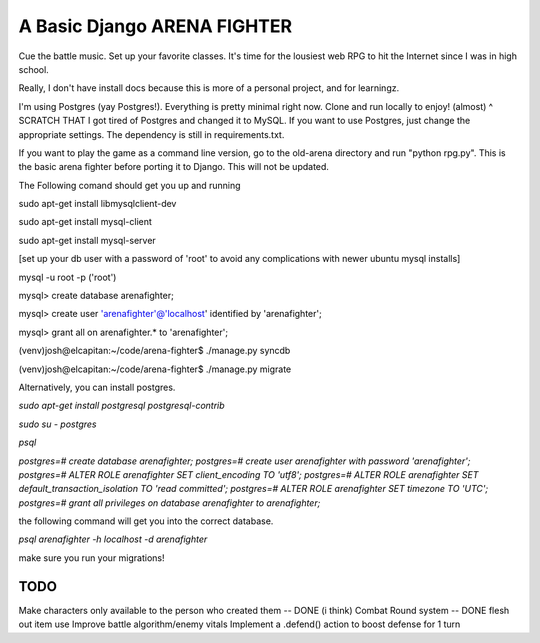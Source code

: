A Basic Django ARENA FIGHTER
===============

Cue the battle music. Set up your favorite classes. It's time for the lousiest web RPG to hit the Internet since I was in high school.


Really, I don't have install docs because this is more of a personal project, and for learningz.

I'm using Postgres (yay Postgres!). Everything is pretty minimal right now. Clone and run locally to enjoy! (almost)
^ SCRATCH THAT
I got tired of Postgres and changed it to MySQL. If you want to use Postgres, just change the appropriate settings. The dependency is still in requirements.txt.


If you want to play the game as a command line version, go to the old-arena directory and run "python rpg.py". This is the basic
arena fighter before porting it to Django. This will not be updated.


The Following comand should get you up and running

sudo apt-get install libmysqlclient-dev

sudo apt-get install mysql-client

sudo apt-get install mysql-server

[set up your db user with a password of 'root' to avoid any complications with newer ubuntu mysql installs]

mysql -u root -p ('root')

mysql> create database arenafighter;

mysql> create user 'arenafighter'@'localhost' identified by 'arenafighter';

mysql> grant all on arenafighter.* to 'arenafighter';

(venv)josh@elcapitan:~/code/arena-fighter$ ./manage.py syncdb

(venv)josh@elcapitan:~/code/arena-fighter$ ./manage.py migrate


Alternatively, you can install postgres. 

`sudo apt-get install postgresql postgresql-contrib`

`sudo su - postgres`

`psql`

`postgres=# create database arenafighter;`
`postgres=# create user arenafighter with password 'arenafighter';`
`postgres=# ALTER ROLE arenafighter SET client_encoding TO 'utf8';`
`postgres=# ALTER ROLE arenafighter SET default_transaction_isolation TO 'read committed';`
`postgres=# ALTER ROLE arenafighter SET timezone TO 'UTC';`
`postgres=# grant all privileges on database arenafighter to arenafighter;`



the following command will get you into the correct database.

`psql arenafighter -h localhost -d arenafighter`


make sure you run your migrations!




TODO
--------------
Make characters only available to the person who created them -- DONE (i think)
Combat Round system -- DONE
flesh out item use
Improve battle algorithm/enemy vitals
Implement a .defend() action to boost defense for 1 turn





